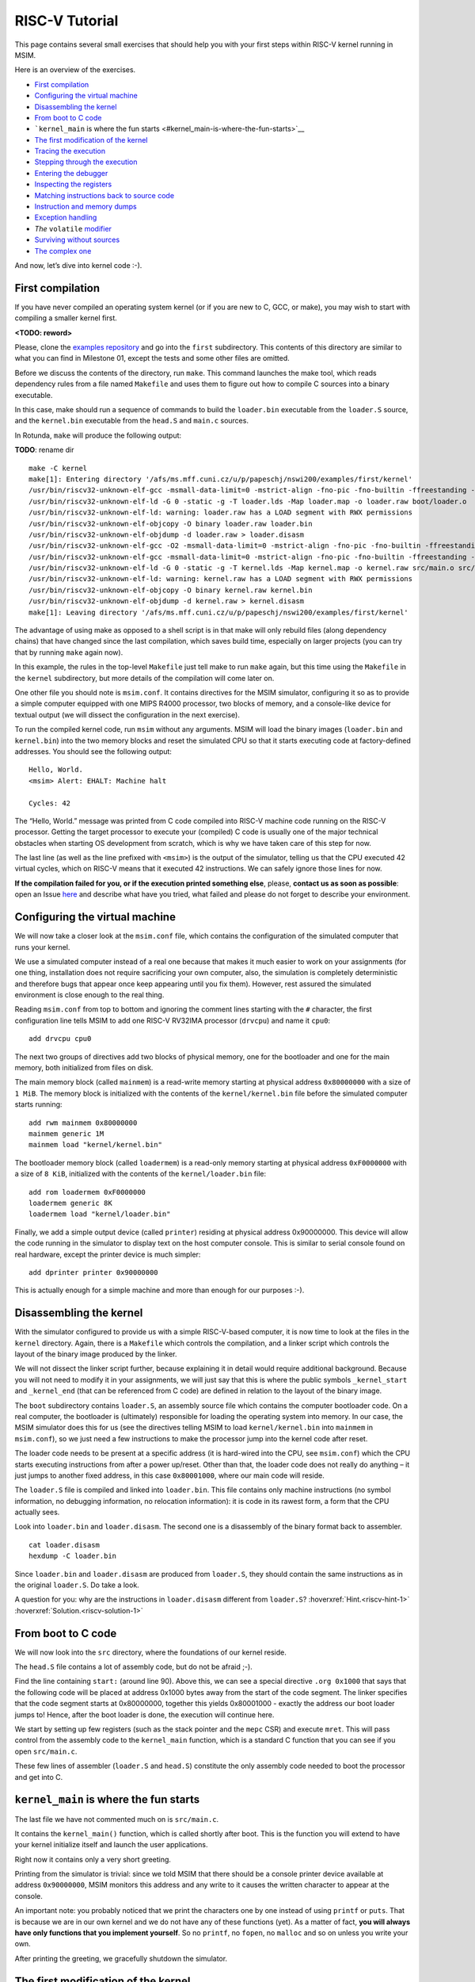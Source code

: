 RISC-V Tutorial
===============

This page contains several small exercises that should help you with
your first steps within RISC-V kernel running in MSIM.

Here is an overview of the exercises.

-  `First compilation <#first-compilation>`__
-  `Configuring the virtual
   machine <#configuring-the-virtual-machine>`__
-  `Disassembling the kernel <#disassembling-the-kernel>`__
-  `From boot to C code <#from-boot-to-c-code>`__
-  ```kernel_main`` is where the fun
   starts <#kernel_main-is-where-the-fun-starts>`__
-  `The first modification of the
   kernel <#the-first-modification-of-the-kernel>`__
-  `Tracing the execution <#tracing-the-execution>`__
-  `Stepping through the execution <#stepping-through-the-execution>`__
-  `Entering the debugger <#entering-the-debugger>`__
-  `Inspecting the registers <#inspecting-the-registers>`__
-  `Matching instructions back to source
   code <#matching-instructions-back-to-source-code>`__
-  `Instruction and memory dumps <#instruction-and-memory-dumps>`__
-  `Exception handling <#exception-handling>`__
-  `The` ``volatile`` `modifier <#the-volatile-modifier>`__
-  `Surviving without sources <#surviving-without-sources>`__
-  `The complex one <#the-complex-one>`__

And now, let’s dive into kernel code :-).

First compilation
-----------------

If you have never compiled an operating system kernel (or if you are new
to C, GCC, or make), you may wish to start with compiling a smaller
kernel first.

**<TODO: reword>**

Please, clone the `examples repository </examples>`__ and go into the
``first`` subdirectory. This contents of this directory are similar to
what you can find in Milestone 01, except the tests and some other files
are omitted.

Before we discuss the contents of the directory, run ``make``. This
command launches the make tool, which reads dependency rules from a file
named ``Makefile`` and uses them to figure out how to compile C sources
into a binary executable.

In this case, make should run a sequence of commands to build the
``loader.bin`` executable from the ``loader.S`` source, and the
``kernel.bin`` executable from the ``head.S`` and ``main.c`` sources.

In Rotunda, ``make`` will produce the following output:

**TODO**: rename dir

::

   make -C kernel
   make[1]: Entering directory '/afs/ms.mff.cuni.cz/u/p/papeschj/nswi200/examples/first/kernel'
   /usr/bin/riscv32-unknown-elf-gcc -msmall-data-limit=0 -mstrict-align -fno-pic -fno-builtin -ffreestanding -nostdlib -nostdinc -mno-riscv-attribute -pipe -Wall -Wextra -Werror -Wno-unused-parameter -Wmissing-prototypes -g3 -std=c11 -I. -D__ASM__ -march=rv32g -c -o boot/loader.o boot/loader.S
   /usr/bin/riscv32-unknown-elf-ld -G 0 -static -g -T loader.lds -Map loader.map -o loader.raw boot/loader.o
   /usr/bin/riscv32-unknown-elf-ld: warning: loader.raw has a LOAD segment with RWX permissions
   /usr/bin/riscv32-unknown-elf-objcopy -O binary loader.raw loader.bin
   /usr/bin/riscv32-unknown-elf-objdump -d loader.raw > loader.disasm
   /usr/bin/riscv32-unknown-elf-gcc -O2 -msmall-data-limit=0 -mstrict-align -fno-pic -fno-builtin -ffreestanding -nostdlib -nostdinc -mno-riscv-attribute -pipe -Wall -Wextra -Werror -Wno-unused-parameter -Wmissing-prototypes -g3 -std=c11 -march=rv32g  -c -o src/main.o src/main.c
   /usr/bin/riscv32-unknown-elf-gcc -msmall-data-limit=0 -mstrict-align -fno-pic -fno-builtin -ffreestanding -nostdlib -nostdinc -mno-riscv-attribute -pipe -Wall -Wextra -Werror -Wno-unused-parameter -Wmissing-prototypes -g3 -std=c11 -I. -D__ASM__ -march=rv32g -c -o src/head.o src/head.S
   /usr/bin/riscv32-unknown-elf-ld -G 0 -static -g -T kernel.lds -Map kernel.map -o kernel.raw src/main.o src/head.o
   /usr/bin/riscv32-unknown-elf-ld: warning: kernel.raw has a LOAD segment with RWX permissions
   /usr/bin/riscv32-unknown-elf-objcopy -O binary kernel.raw kernel.bin
   /usr/bin/riscv32-unknown-elf-objdump -d kernel.raw > kernel.disasm
   make[1]: Leaving directory '/afs/ms.mff.cuni.cz/u/p/papeschj/nswi200/examples/first/kernel'

The advantage of using make as opposed to a shell script is in that make
will only rebuild files (along dependency chains) that have changed
since the last compilation, which saves build time, especially on larger
projects (you can try that by running ``make`` again now).

In this example, the rules in the top-level ``Makefile`` just tell make
to run ``make`` again, but this time using the ``Makefile`` in the
``kernel`` subdirectory, but more details of the compilation will come
later on.

One other file you should note is ``msim.conf``. It contains directives
for the MSIM simulator, configuring it so as to provide a simple
computer equipped with one MIPS R4000 processor, two blocks of memory,
and a console-like device for textual output (we will dissect the
configuration in the next exercise).

To run the compiled kernel code, run ``msim`` without any arguments.
MSIM will load the binary images (``loader.bin`` and ``kernel.bin``)
into the two memory blocks and reset the simulated CPU so that it starts
executing code at factory-defined addresses. You should see the
following output:

::

   Hello, World.
   <msim> Alert: EHALT: Machine halt

   Cycles: 42

The “Hello, World.” message was printed from C code compiled into RISC-V
machine code running on the RISC-V processor. Getting the target
processor to execute your (compiled) C code is usually one of the major
technical obstacles when starting OS development from scratch, which is
why we have taken care of this step for now.

The last line (as well as the line prefixed with ``<msim>``) is the
output of the simulator, telling us that the CPU executed 42 virtual
cycles, which on RISC-V means that it executed 42 instructions. We can
safely ignore those lines for now.

**If the compilation failed for you, or if the execution printed
something else**, please, **contact us as soon as possible**: open an
Issue
`here <https://github.com/d-iii-s/msim/issues>`__
and describe what have you tried, what failed and please do not forget
to describe your environment.

Configuring the virtual machine
-------------------------------

We will now take a closer look at the ``msim.conf`` file, which contains
the configuration of the simulated computer that runs your kernel.

We use a simulated computer instead of a real one because that makes it
much easier to work on your assignments (for one thing, installation
does not require sacrificing your own computer, also, the simulation is
completely deterministic and therefore bugs that appear once keep
appearing until you fix them). However, rest assured the simulated
environment is close enough to the real thing.

Reading ``msim.conf`` from top to bottom and ignoring the comment lines
starting with the ``#`` character, the first configuration line tells
MSIM to add one RISC-V RV32IMA processor (``drvcpu``) and name it
``cpu0``:

::

   add drvcpu cpu0

The next two groups of directives add two blocks of physical memory, one
for the bootloader and one for the main memory, both initialized from
files on disk.

The main memory block (called ``mainmem``) is a read-write memory
starting at physical address ``0x80000000`` with a size of ``1 MiB``.
The memory block is initialized with the contents of the
``kernel/kernel.bin`` file before the simulated computer starts running:

::

   add rwm mainmem 0x80000000
   mainmem generic 1M
   mainmem load "kernel/kernel.bin"

The bootloader memory block (called ``loadermem``) is a read-only memory
starting at physical address ``0xF0000000`` with a size of ``8 KiB``,
initialized with the contents of the ``kernel/loader.bin`` file:

::

   add rom loadermem 0xF0000000
   loadermem generic 8K
   loadermem load "kernel/loader.bin"

Finally, we add a simple output device (called ``printer``) residing at
physical address 0x90000000. This device will allow the code running in
the simulator to display text on the host computer console. This is
similar to serial console found on real hardware, except the printer
device is much simpler:

::

   add dprinter printer 0x90000000

This is actually enough for a simple machine and more than enough for
our purposes :-).

Disassembling the kernel
------------------------

With the simulator configured to provide us with a simple RISC-V-based
computer, it is now time to look at the files in the ``kernel``
directory. Again, there is a ``Makefile`` which controls the
compilation, and a linker script which controls the layout of the binary
image produced by the linker.

We will not dissect the linker script further, because explaining it in
detail would require additional background. Because you will not need to
modify it in your assignments, we will just say that this is where the
public symbols ``_kernel_start`` and ``_kernel_end`` (that can be
referenced from C code) are defined in relation to the layout of the
binary image.

The ``boot`` subdirectory contains ``loader.S``, an assembly source file
which contains the computer bootloader code. On a real computer, the
bootloader is (ultimately) responsible for loading the operating system
into memory. In our case, the MSIM simulator does this for us (see the
directives telling MSIM to load ``kernel/kernel.bin`` into ``mainmem``
in ``msim.conf``), so we just need a few instructions to make the
processor jump into the kernel code after reset.

The loader code needs to be present at a specific address (it is
hard-wired into the CPU, see ``msim.conf``) which the CPU starts
executing instructions from after a power up/reset. Other than that, the
loader code does not really do anything – it just jumps to another fixed
address, in this case ``0x80001000``, where our main code will reside.

The ``loader.S`` file is compiled and linked into ``loader.bin``. This
file contains only machine instructions (no symbol information, no
debugging information, no relocation information): it is code in its
rawest form, a form that the CPU actually sees.

Look into ``loader.bin`` and ``loader.disasm``. The second one is a
disassembly of the binary format back to assembler.

::

   cat loader.disasm
   hexdump -C loader.bin

Since ``loader.bin`` and ``loader.disasm`` are produced from
``loader.S``, they should contain the same instructions as in the
original ``loader.S``. Do take a look.

A question for you: why are the instructions in ``loader.disasm``
different from ``loader.S``? :hoverxref:`Hint.<riscv-hint-1>`
:hoverxref:`Solution.<riscv-solution-1>`

From boot to C code
-------------------

We will now look into the ``src`` directory, where the foundations of
our kernel reside.

The ``head.S`` file contains a lot of assembly code, but do not be
afraid ;-).

Find the line containing ``start:`` (around line 90). Above this, we can
see a special directive ``.org 0x1000`` that says that the following
code will be placed at address 0x1000 bytes away from the start of the
code segment. The linker specifies that the code segment starts at
0x80000000, together this yields 0x80001000 - exactly the address our
boot loader jumps to! Hence, after the boot loader is done, the
execution will continue here.

We start by setting up few registers (such as the stack pointer and the
``mepc`` CSR) and execute ``mret``. This will pass control from the
assembly code to the ``kernel_main`` function, which is a standard C
function that you can see if you open ``src/main.c``.

These few lines of assembler (``loader.S`` and ``head.S``) constitute
the only assembly code needed to boot the processor and get into C.

``kernel_main`` is where the fun starts
---------------------------------------

The last file we have not commented much on is ``src/main.c``.

It contains the ``kernel_main()`` function, which is called shortly
after boot. This is the function you will extend to have your kernel
initialize itself and launch the user applications.

Right now it contains only a very short greeting.

Printing from the simulator is trivial: since we told MSIM that there
should be a console printer device available at address ``0x90000000``,
MSIM monitors this address and any write to it causes the written
character to appear at the console.

An important note: you probably noticed that we print the characters one
by one instead of using ``printf`` or ``puts``. That is because we are
in our own kernel and we do not have any of these functions (yet). As a
matter of fact, **you will always have only functions that you implement
yourself**. So no ``printf``, no ``fopen``, no ``malloc`` and so on
unless you write your own.

After printing the greeting, we gracefully shutdown the simulator.

The first modification of the kernel
------------------------------------

Modify the kernel so that it prints the greeting with an exclamation
mark instead of a plain period. After all, we can be proud of it ;-).

Before running ``msim`` again do not forget to recompile with ``make``.

What commands were actually executed by make?
:hoverxref:`Solution.<riscv-solution-3>`

Tracing the execution
---------------------

Let’s see which instructions were actually executed by MSIM. This may
come in handy in later debugging tasks.

Run ``msim -t``. This turns on a trace mode where MSIM prints every
instruction as it is executed. (Unfortunately, there is just one
console, so the MSIM ouput is interleaved with your OS output.)

Compare the trace with your ``*.disasm`` files. What is the difference?
:hoverxref:`Solution<riscv-solution-4>`

Stepping through the execution
------------------------------

To run the kernel instruction by instruction interactively, launch MSIM
with ``msim -i``. This time, MSIM will wait for further commands, as
indicated by the ``[msim]`` prompt.

Simply typing ``continue`` will resume standard execution, which will
run our OS and eventually terminate MSIM.

Run MSIM again but instead of typing ``continue``, just hit Enter. An
empty command in MSIM is equivalent to typing ``step`` and executes a
single instruction. You should see how the greeting starts to appear
next to the prompt as you continue pressing Enter.

You can also do ``step 10`` to execute ten instructions.

Try it.

Entering the debugger
---------------------

Stepping through your kernel from the very first instruction is not so
useful for debugging when the code you are interested in is executed
long after boot. In that case, you can also enter the interactive mode
programmatically, by asking for it from inside your (kernel) code. To do
that, use a special assembly language instruction from C, which behaves
differently in MSIM than it would on a real CPU.

Insert the following fragment at a location (in the C code) where you
want to interrupt the execution.

::

   __asm__ volatile("ebreak\n");

Try it: insert the break after printing ``Hello``. If you execute
``msim``, it will print ``Hello`` and enter interactive mode. You can
again step throught the execution or ``continue``.

Inspecting the registers
------------------------

Start MSIM in interactive mode again and type ``set trace`` as the first
command.

Then hit Enter several times. You executed several instructions and MSIM
is printing what instructions are executed.

We can also inspect all registers at once. Use the ``cpu0 rd`` command
for a **r**\ egister **d**\ ump of ``cpu0`` processor (that is the only
processor that we added to our computer in MSIM).

This is an extremely useful command as it allows you to inspect what is
the current state of the processor and what code it executes.

Which register would tell you what code is executed?
:hoverxref:`Solution.<riscv-solution-5>`

Matching instructions back to source code
-----------------------------------------

Start MSIM again in the interactive mode and step until it starts
printing the greeting. Look at the register dump.

You will see something like this:

::

       zero:      0    ra: 80001060    sp: 80001000    gp:        0
       tp:        0    t0:      800    t1:        0    t2:        0
    s0/fp:        0    s1:        0    a0:        0    a1:        0
       a2:        0    a3:        0    a4:       48    a5: 90000000
       a6:        0    a7:        0    s2:        0    s3:        0
       s4:        0    s5:        0    s6:        0    s7:        0
       s8:        0    s9:        0   s10:        0   s11:        0
       t3:        0    t4:        0    t5:        0    t6:        0
       pc: 8000106c                               Privilege mode: S

Note that in our dump, ``pc`` contains ``8000106c``.

Open ``kernel.disasm`` and find this address there. It is few lines
below ``80001060 <kernel_main>`` which indicates that it is an
instruction inside ``kernel_main()``.

This is extremely important information because it allows you to decide
in which function your OS will be when it is interrupted etc.

You can interrupt code in MSIM by hitting ``Ctrl-C``. That is useful if
your code enters an unexpected loop and you want to investigate in which
function it got stuck.

Instruction and memory dumps
----------------------------

MSIM allows you to inspect not only registers but also memory.

Go to the ``string`` directory. It contains almost the same code as the
previous example, but uses iteration over a string (``const char *``) to
print the greeting.

Compile the code, run MSIM interactively and step until it starts
printing characters.

What is the value of the program counter?

Let’s inspect the code of the loop. We can look at ``kernel.disasm`` or
inspect it directly from MSIM.

To disassemble instructions in MSIM:

::

   [msim] dumpins rv 0x80001060 10

This will dump 10 instructions starting at address ``0x80001060`` (use
``r4k`` instead of ``rv`` for dumping instructions for MIPS).

You should notice that we are (in overly simplified terms) reading the
string via registers ``v0`` and ``v1`` and writing it to the console via
``a0``.

Let’s look at the register content:

::

   a2:        0    a3: 90000000    a4:       65    a5: 80001089

``a5`` looks like a virtual address of our kernel, ``a4`` looks like an
ASCII value (actually, it is the lowercase ``e``) and ``a3`` is the
address of our console (recall code in ``src/main.c``).

So we can guess that ``a5`` would contain the address of the string.

Let’s look at that address. Now we do not want to see it as an
instruction dump but rather as plain **m**\ emory **d**\ ump, hence:

::

   [msim] dumpmem 0x80001089 4
     0x080001088   6c6c6548 57202c6f 646c726f 00000a21

``6c6c`` is actually ``ll`` from our ``Hello`` greeting and if you
translate the rest of the numbers, it is really our greeting.

Why is the string ordered backwards?

If you run ``hexdump -C kernel.bin`` you will see these characters there
as well.

Exception handling
------------------

Let’s now see how MSIM (and our kernel) behaves when things go wrong.

Go to the ``unaligned`` directory, compile it and open ``main.c``.

It contains simple code: we build an array of individual bytes and later
typecast it to a 32-bit integer. This is something your program might do
for example to inspect memory, however, it is also an operation that may
be illegal on your CPU, as we will shortly see.

(The code uses ``volatile`` variables to prevent the compiler from
optimizing too much.)

If you run the code, MSIM will switch to the interactive mode and show a
dump of registers. This is because the access to a 32-bit integer that
is not aligned (the address we access is not a multiple of the size of
an integer) is illegal. The CPU reacts by generating an exception. Your
kernel is currently written so that it reacts to an exception by
switching MSIM to the interactive mode (which is a sane default for
debugging for now).

Later on, you can return to this example and run (once MSIM switches to
the interactive mode) the following commands to find what addresses
caused the problem and what is the interrupt code (type).

::

   cpu0 csrd mepc
   cpu0 csrd mcause
   cpu0 csrd mtval

The ``volatile`` modifier
-------------------------

Let us go back to our first kernel again.

You perhaps noticed that our console printer uses a special modifier
``volatile``. If you are new to C, you may want to read for example
`this
article <https://barrgroup.com/Embedded-Systems/How-To/C-Volatile-Keyword>`__
about ``volatile`` first.

Compile the code and open ``kernel.disasm`` again. You will see that
most code of ``kernel_main()`` is a mix of constant loads (``li``) and
stores to memory (``sb``). These instructions represent the call to
``print_char`` that writes the character to a special part of memory
that represents the console (recall that MSIM is printing any value
written here on your console).

Now remove the ``volatile`` modifier and recompile the code. Run MSIM
again.

Nothing (except the newline) was printed!

Look at the disassembly again - the code is much shorter! Why?
:hoverxref:`Hint.<riscv-hint-3>` :hoverxref:`Solution.<riscv-solution-6>`

Surviving without sources
-------------------------

The directory ``endless`` contains only an image of a simple kernel,
without sources.

The kernel image contains an endless loop. Run MSIM, after a while break
the execution with ``Ctrl-C`` to get into the interactive mode.

Inspect the state of the machine and decide in which function the
endless loop is (function names are in the ``kernel.disasm`` file).

:hoverxref:`Hint.<riscv-hint-4>` :hoverxref:`Solution.<riscv-solution-7>`

The complex one
---------------

The ``printers`` directory again contains only a binary kernel image,
this time it is a bit bigger kernel and ``msim.conf`` actually contains
several printers (consoles).

The task is simple: determine what console device is actually used. This
changes with every boot so do not try editing ``msim.conf``, that would
be cheating ;-) …

Note that with newer version of MSIM, you need to execute with ``-n`` as
the hardware is configured with time device that adds non-determinism to
the simulator.

To find the right answer, inspect the code loaded into MSIM and check
the contents of the registers. To make the task easier, the kernel
prints dots in an infinite loop. :hoverxref:`Solution.<riscv-solution-8>`
